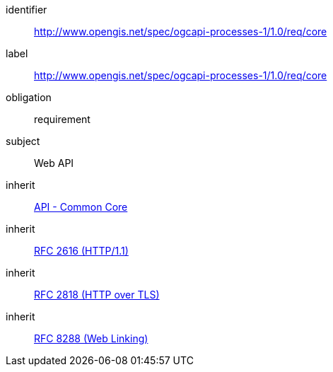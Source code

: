 [[rc_core]]
[requirements_class]
====
[%metadata]
identifier:: http://www.opengis.net/spec/ogcapi-processes-1/1.0/req/core
label:: http://www.opengis.net/spec/ogcapi-processes-1/1.0/req/core
obligation:: requirement
subject:: Web API
inherit:: http://www.opengis.net/spec/ogcapi_common-1/1.0/req/core[API - Common Core]
inherit:: <<rfc2616,RFC 2616 (HTTP/1.1)>>
inherit:: <<rfc2818,RFC 2818 (HTTP over TLS)>>
inherit:: <<rfc8288,RFC 8288 (Web Linking)>>
====
